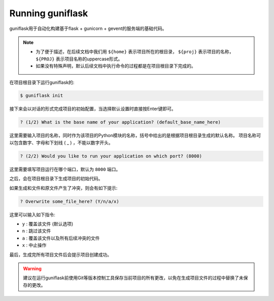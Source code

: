 .. _run:

Running guniflask
=================

guniflask用于自动化构建基于flask + gunicorn + gevent的服务端的基础代码。

.. note::
    - 为了便于描述，在后续文档中我们用 ``${home}`` 表示项目所在的根目录， ``${proj}`` 表示项目的名称， ``${PROJ}`` 表示项目名称的uppercase形式。
    - 如果没有特殊声明，默认后续文档中执行命令的过程都是在项目根目录下完成的。

在项目根目录下运行guniflask的:

.. code-block:: bash

    $ guniflask init

接下来会以对话的形式完成项目的初始配置，当选择默认设置时直接按Enter键即可。

.. code-block:: text

    ? (1/2) What is the base name of your application? (default_base_name_here)

这里需要输入项目的名称，同时作为该项目的Python模块的名称，括号中给出的是根据项目根目录生成的默认名称。
项目名称可以包含数字、字母和下划线 ( _ ) ，不能以数字开头。

.. code-block:: text

    ? (2/2) Would you like to run your application on which port? (8000)

这里需要填写项目运行在哪个端口，默认为 ``8000`` 端口。

之后，会在项目根目录下生成项目的初始代码。

如果生成和文件和原文件产生了冲突，则会有如下提示:

.. code-block:: text

    ? Overwrite some_file_here? (Y/n/a/x)

这里可以输入如下指令:

- ``y`` : 覆盖该文件 (默认选项)
- ``n`` : 跳过该文件
- ``a`` : 覆盖该文件以及所有后续冲突的文件
- ``x`` : 中止操作

最后，生成完所有项目文件后会提示项目创建成功。

.. warning::
    建议在运行guniflask前使用Git等版本控制工具保存当前项目的所有更改，以免在生成项目文件的过程中替换了未保存的更改。
